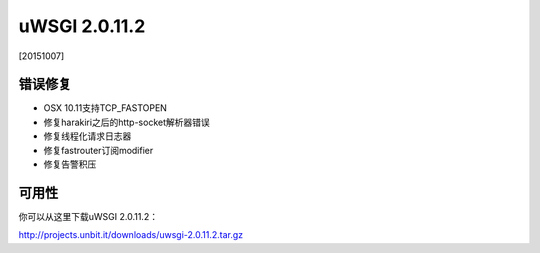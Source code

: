 uWSGI 2.0.11.2
==============

[20151007]

错误修复
********

* OSX 10.11支持TCP_FASTOPEN
* 修复harakiri之后的http-socket解析器错误
* 修复线程化请求日志器
* 修复fastrouter订阅modifier
* 修复告警积压

可用性
************

你可以从这里下载uWSGI 2.0.11.2：

http://projects.unbit.it/downloads/uwsgi-2.0.11.2.tar.gz
